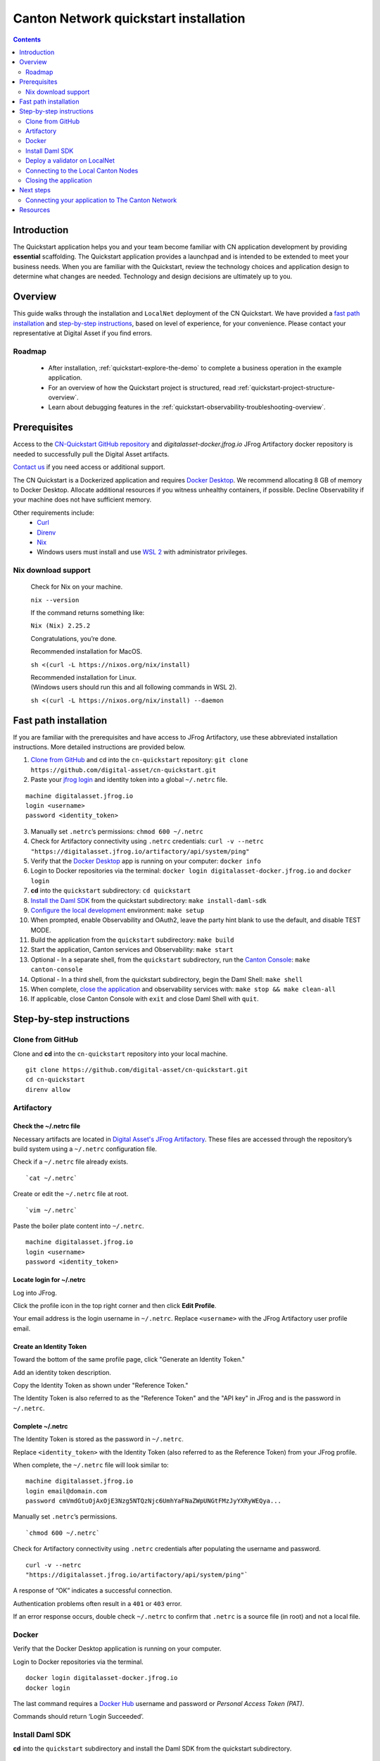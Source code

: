======================================
Canton Network quickstart installation
======================================

.. contents:: Contents
   :depth: 2
   :local:
   :backlinks: top

Introduction
============

The Quickstart application helps you and your team become familiar with CN application development by providing **essential** scaffolding. 
The Quickstart application provides a launchpad and is intended to be extended to meet your business needs. 
When you are familiar with the Quickstart, review the technology choices and application design to determine what changes are needed.
Technology and design decisions are ultimately up to you.

Overview
========

This guide walks through the installation and ``LocalNet`` deployment of the CN Quickstart.
We have provided a `fast path installation <#fast-path-installation>`__ 
and `step-by-step instructions <#step-by-step-instructions>`__, based on level of experience, for your convenience.
Please contact your representative at Digital Asset if you find errors.

Roadmap
-------

 * After installation, :ref:`quickstart-explore-the-demo` to complete a business operation in the example application.
 * For an overview of how the Quickstart project is structured, read :ref:`quickstart-project-structure-overview`.
 * Learn about debugging features in the :ref:`quickstart-observability-troubleshooting-overview`.

Prerequisites
=============

Access to the `CN-Quickstart GitHub repository <https://github.com/digital-asset/cn-quickstart>`__
and `digitalasset-docker.jfrog.io` JFrog Artifactory docker repository is needed to successfully pull the Digital Asset artifacts.

`Contact us <https://www.digitalasset.com/contact-us?comments=I%27m%20requesting%20access%20to%20jFrog>`__ if you need access or additional support.

The CN Quickstart is a Dockerized application and requires `Docker Desktop <https://www.docker.com/products/docker-desktop/>`__. 
We recommend allocating 8 GB of memory to Docker Desktop. 
Allocate additional resources if you witness unhealthy containers, if possible.
Decline Observability if your machine does not have sufficient memory.

Other requirements include:
  -  `Curl <https://curl.se/download.html>`__

  -  `Direnv <https://direnv.net/docs/installation.html>`__

  -  `Nix <https://nixos.org/download/>`__

  -  Windows users must install and use
     `WSL 2 <https://learn.microsoft.com/en-us/windows/wsl/install>`__ with
     administrator privileges.

Nix download support
--------------------

   Check for Nix on your machine.

   ``nix --version``

   If the command returns something like:

   ``Nix (Nix) 2.25.2``

   Congratulations, you’re done.

   Recommended installation for MacOS.

   ``sh <(curl -L https://nixos.org/nix/install)``

   | Recommended installation for Linux.
   | (Windows users should run this and all following commands in WSL 2).

   ``sh <(curl -L https://nixos.org/nix/install) --daemon``

Fast path installation
======================

If you are familiar with the prerequisites and have access to JFrog Artifactory, use these abbreviated installation instructions.
More detailed instructions are provided below.

1. `Clone from GitHub <#clone-from-github>`__ and cd into the ``cn-quickstart`` repository: ``git clone https://github.com/digital-asset/cn-quickstart.git``
2. Paste your `jfrog login <#artifactory>`__ and identity token into a global ``~/.netrc`` file.

::

   machine digitalasset.jfrog.io
   login <username>
   password <identity_token>

3. Manually set ``.netrc``’s permissions: ``chmod 600 ~/.netrc``
4. Check for Artifactory connectivity using ``.netrc`` credentials: ``curl -v --netrc "https://digitalasset.jfrog.io/artifactory/api/system/ping"``
5. Verify that the `Docker Desktop <#docker>`__ app is running on your computer: ``docker info``
6. Login to Docker repositories via the terminal: ``docker login digitalasset-docker.jfrog.io`` and ``docker login``
7. **cd** into the ``quickstart`` subdirectory: ``cd quickstart``
8. `Install the Daml SDK <#install-daml-sdk>`__ from the quickstart subdirectory: ``make install-daml-sdk``
9. `Configure the local development <#deploy-a-validator-on-localnet>`__ environment: ``make setup``
10. When prompted, enable Observability and OAuth2, leave the party hint blank to use the default, and disable TEST MODE.
11. Build the application from the ``quickstart`` subdirectory: ``make build``
12. Start the application, Canton services and Observability: ``make start``
13. Optional - In a separate shell, from the ``quickstart`` subdirectory, run the `Canton Console <#connecting-to-the-local-canton-nodes>`__: ``make canton-console``
14. Optional - In a third shell, from the quickstart subdirectory, begin the Daml Shell: ``make shell``
15. When complete, `close the application <#closing-the-application>`__ and observability services with: ``make stop && make clean-all``
16. If applicable, close Canton Console with ``exit`` and close Daml Shell with ``quit``.

Step-by-step instructions
=========================

Clone from GitHub
-----------------

Clone and **cd** into the ``cn-quickstart`` repository into your local machine.

::

   git clone https://github.com/digital-asset/cn-quickstart.git
   cd cn-quickstart
   direnv allow

.. image:: images/01-allow-direnv.png
   :alt: allow direnv

Artifactory
-----------

Check the ~/.netrc file
~~~~~~~~~~~~~~~~~~~~~~~

Necessary artifacts are located in
`Digital Asset's JFrog Artifactory <https://digitalasset.jfrog.io/ui/native/docker>`__.
These files are accessed through the repository’s build system using a ``~/.netrc`` configuration file.

Check if a ``~/.netrc`` file already exists.

::

  `cat ~/.netrc`

Create or edit the ``~/.netrc`` file at root.

::

  `vim ~/.netrc`

Paste the boiler plate content into ``~/.netrc``.

::

   machine digitalasset.jfrog.io
   login <username>
   password <identity_token>

Locate login for ~/.netrc
~~~~~~~~~~~~~~~~~~~~~~~~~

Log into JFrog. 

Click the profile icon in the top right corner and then click **Edit Profile**.

Your email address is the login username in ``~/.netrc``.
Replace ``<username>`` with the JFrog Artifactory user profile email.

.. image:: images/02-jfrog-user-profile.png
   :alt: JFrog user profile
   :width: 50%

Create an Identity Token
~~~~~~~~~~~~~~~~~~~~~~~~

Toward the bottom of the same profile page, click "Generate an Identity Token."

.. image:: images/03-generate-jfrog-token.png
   :alt: JFrog generate identity token
   :width: 30%

Add an identity token description.

.. image:: images/03b-gen-id-token.png
   :alt: JFrog API Key
   :width: 30%

Copy the Identity Token as shown under "Reference Token." 

The Identity Token is also referred to as the "Reference Token" and the "API
key" in JFrog and is the password in ``~/.netrc``.

.. image:: images/03c-copy-ref-token.png
   :alt: New Reference Token
   :width: 30%

Complete ~/.netrc
~~~~~~~~~~~~~~~~~

The Identity Token is stored as the password in ``~/.netrc``. 

Replace ``<identity_token>`` with the Identity Token (also referred to as the
Reference Token) from your JFrog profile.

When complete, the ``~/.netrc`` file will look similar to:

::

   machine digitalasset.jfrog.io
   login email@domain.com
   password cmVmdGtuOjAxOjE3Nzg5NTQzNjc6UmhYaFNaZWpUNGtFMzJyYXRyWEQya...

Manually set ``.netrc``’s permissions.

::

  `chmod 600 ~/.netrc`

Check for Artifactory connectivity using ``.netrc`` credentials after populating
the username and password.

::

   curl -v --netrc
   "https://digitalasset.jfrog.io/artifactory/api/system/ping"`

.. image:: images/04-jfrog-ping.png
   :alt: JFrog connection ping

A response of “OK” indicates a successful connection.

Authentication problems often result in a ``401`` or ``403`` error. 

If an error response occurs, double check ``~/.netrc`` to confirm that ``.netrc`` is
a source file (in root) and not a local file.

Docker
------

Verify that the Docker Desktop application is running on your computer.

Login to Docker repositories via the terminal.

::

   docker login digitalasset-docker.jfrog.io
   docker login

The last command requires a `Docker Hub <https://app.docker.com/>`__ username
and password or *Personal Access Token (PAT)*. 

Commands should return ‘Login Succeeded’.

Install Daml SDK
----------------

**cd** into the ``quickstart`` subdirectory and install the Daml SDK from the
quickstart subdirectory.

::

   cd quickstart
   make install-daml-sdk

.. note:: The `Makefile` providing project choreography is in the `quickstart/`
          directory. `make` only operates within `quickstart/`.
   
          If you see errors related to `make`, double check your present working
          directory.

The Daml SDK is large and can take several minutes to complete.

.. image:: images/06-unpack-sdk.png
   :alt: Daml SDK unpacking

Deploy a validator on LocalNet
------------------------------

Configure the local development environment by running ``make setup``.

Enable `Observability` and OAuth2. 
Leave the party hint blank to use the default and disable ``TEST MODE``. 

  The party hint is used as a party node’s alias of their identification hash.
  The Party Hint is not part of the user’s identity. 
  It is a convenience feature. 
  It is possible to have multiple party nodes with the same hint.

::

  | % make setup
  |  Starting local environment setup tool...
  |  ./gradlew configureProfiles --no-daemon --console=plain --quiet
  |  Enable Observability? (Y/n): y
  |  OBSERVABILITY_ENABLED set to 'true'.

  | Enable OAUTH2? (Y/n): y
  | AUTH_MODE set to 'oauth2'.

  | Specify a party hint (this will identify the participant in the
    network) [quickstart-USERNAME-1]:
  | PARTY_HINT set to ‘quickstart-USERNAME-1’.

  | Enable TEST_MODE? (y/N): n
  |   TEST_MODE set to 'off'.

  | ``.env.local`` updated successfully.

You can change these choices any time by running ``make setup`` again.

   OAuth2 and Observability may be unstable if your machine has less than 8 GB of memory to allocate to Docker Desktop.

Build the application.

::

  `make build`

.. image:: images/07-build-success-1.png
   :alt: Build success

Once complete, start the application, Canton services and Observability.

::

  `make start`

Connecting to the Local Canton Nodes
------------------------------------

In a separate shell, from the ``quickstart`` subdirectory, run the Canton Console.

::

   make canton-console

.. image:: images/11-canton-console.png
   :alt: Canton console

In a third shell, from the quickstart subdirectory, begin the Daml Shell.

::

  `make shell`

.. image:: images/12-daml-shell.png
   :alt: Daml shell

Closing the application
-----------------------

*⚠️ (If you plan on immediately using the CN Quickstart then delay execution of this section)*

Close Canton console
~~~~~~~~~~~~~~~~~~~~

When complete, open the Canton console terminal.
Run ``exit`` to stop and remove the console container.

Close Daml shell
~~~~~~~~~~~~~~~~

In the Daml shell terminal, execute ``quit`` to stop the shell container.

Close the CN Quickstart
~~~~~~~~~~~~~~~~~~~~~~~

Finally, close the application and observability services with:

::

  `make stop && make clean-all`

It is wise to run make ``clean-all`` during development and at the end of each
session to avoid conflict errors on subsequent application builds.

Next steps
==========

You have successfully installed the CN Quickstart. 

The next section, “Exploring The Demo,” provides a demonstration of the
example application.

Connecting your application to The Canton Network
-------------------------------------------------

The ``LocalNet`` deployment connects to a local validator which is in turn
connected to a local super-validator (synchronizer). Staging and final
production deployments require connecting to a validator that is in turn
connected to the public Canton Network.

The Canton Network provides three synchronizer pools. The production network
is ``MainNet``; the production staging network is ``TestNet``. As a developer you
will mostly be connecting to the development staging network ``DevNet``.

Access to `a SV Node <https://docs.dev.sync.global/validator_operator/validator_onboarding.html>`__
that is whitelisted on the CN is required to connect to DevNet. The GSF
publishes a `list of SV nodes <https://sync.global/sv-network/>`__ who have the
ability to sponsor a Validator node. To access ``DevNet``, contact your
sponsoring SV agent for VPN connection information.

Resources
=========

  * `Curl <https://curl.se/download.html>`__
  * `Direnv <https://direnv.net/docs/installation.html>`__
  * `Docker Desktop <https://www.docker.com/products/docker-desktop/>`__
  * `Docker Hub <https://app.docker.com/>`__
  * `GSF list of SV Nodes <https://sync.global/sv-network/>`__
  * `JFrog Artifactory DA Docker <https://digitalasset.jfrog.io/ui/native/docker>`__
  * `Nix <https://nixos.org/download/>`__
  * `Quickstart GitHub repository <https://github.com/digital-asset/cn-quickstart>`__
  * `Validator onboarding documentation <https://docs.dev.sync.global/validator_operator/validator_onboarding.html>`__
  * `WSL 2 <https://learn.microsoft.com/en-us/windows/wsl/install>`__

